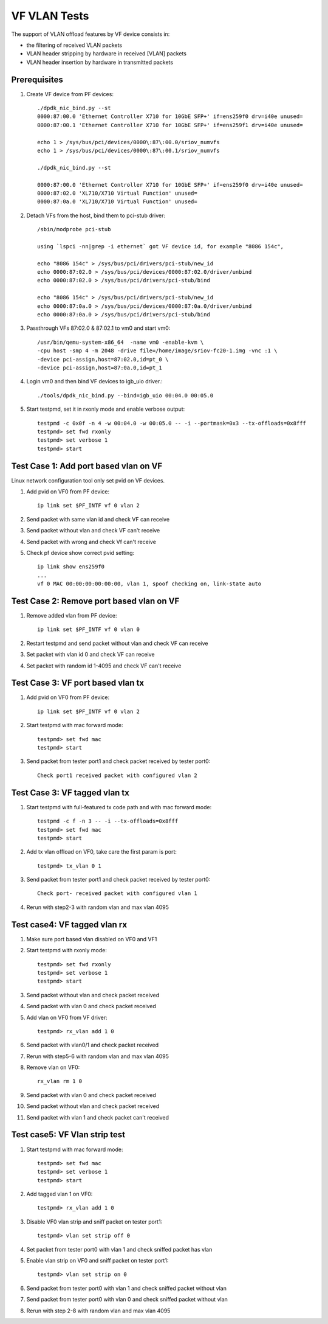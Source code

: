 .. Copyright (c) <2015-2017>, Intel Corporation
   All rights reserved.

   Redistribution and use in source and binary forms, with or without
   modification, are permitted provided that the following conditions
   are met:

   - Redistributions of source code must retain the above copyright
     notice, this list of conditions and the following disclaimer.

   - Redistributions in binary form must reproduce the above copyright
     notice, this list of conditions and the following disclaimer in
     the documentation and/or other materials provided with the
     distribution.

   - Neither the name of Intel Corporation nor the names of its
     contributors may be used to endorse or promote products derived
     from this software without specific prior written permission.

   THIS SOFTWARE IS PROVIDED BY THE COPYRIGHT HOLDERS AND CONTRIBUTORS
   "AS IS" AND ANY EXPRESS OR IMPLIED WARRANTIES, INCLUDING, BUT NOT
   LIMITED TO, THE IMPLIED WARRANTIES OF MERCHANTABILITY AND FITNESS
   FOR A PARTICULAR PURPOSE ARE DISCLAIMED. IN NO EVENT SHALL THE
   COPYRIGHT OWNER OR CONTRIBUTORS BE LIABLE FOR ANY DIRECT, INDIRECT,
   INCIDENTAL, SPECIAL, EXEMPLARY, OR CONSEQUENTIAL DAMAGES
   (INCLUDING, BUT NOT LIMITED TO, PROCUREMENT OF SUBSTITUTE GOODS OR
   SERVICES; LOSS OF USE, DATA, OR PROFITS; OR BUSINESS INTERRUPTION)
   HOWEVER CAUSED AND ON ANY THEORY OF LIABILITY, WHETHER IN CONTRACT,
   STRICT LIABILITY, OR TORT (INCLUDING NEGLIGENCE OR OTHERWISE)
   ARISING IN ANY WAY OUT OF THE USE OF THIS SOFTWARE, EVEN IF ADVISED
   OF THE POSSIBILITY OF SUCH DAMAGE.


=============
VF VLAN Tests
=============


The support of VLAN offload features by VF device consists in:

- the filtering of received VLAN packets
- VLAN header stripping by hardware in received [VLAN] packets
- VLAN header insertion by hardware in transmitted packets

Prerequisites
=============

1. Create VF device from PF devices::

     ./dpdk_nic_bind.py --st
     0000:87:00.0 'Ethernet Controller X710 for 10GbE SFP+' if=ens259f0 drv=i40e unused=
     0000:87:00.1 'Ethernet Controller X710 for 10GbE SFP+' if=ens259f1 drv=i40e unused=

     echo 1 > /sys/bus/pci/devices/0000\:87\:00.0/sriov_numvfs
     echo 1 > /sys/bus/pci/devices/0000\:87\:00.1/sriov_numvfs

     ./dpdk_nic_bind.py --st

     0000:87:00.0 'Ethernet Controller X710 for 10GbE SFP+' if=ens259f0 drv=i40e unused=
     0000:87:02.0 'XL710/X710 Virtual Function' unused=
     0000:87:0a.0 'XL710/X710 Virtual Function' unused=

2. Detach VFs from the host, bind them to pci-stub driver::

     /sbin/modprobe pci-stub

     using `lspci -nn|grep -i ethernet` got VF device id, for example "8086 154c",

     echo "8086 154c" > /sys/bus/pci/drivers/pci-stub/new_id
     echo 0000:87:02.0 > /sys/bus/pci/devices/0000:87:02.0/driver/unbind
     echo 0000:87:02.0 > /sys/bus/pci/drivers/pci-stub/bind

     echo "8086 154c" > /sys/bus/pci/drivers/pci-stub/new_id
     echo 0000:87:0a.0 > /sys/bus/pci/devices/0000:87:0a.0/driver/unbind
     echo 0000:87:0a.0 > /sys/bus/pci/drivers/pci-stub/bind

3. Passthrough VFs 87:02.0 & 87:02.1 to vm0 and start vm0::

     /usr/bin/qemu-system-x86_64  -name vm0 -enable-kvm \
     -cpu host -smp 4 -m 2048 -drive file=/home/image/sriov-fc20-1.img -vnc :1 \
     -device pci-assign,host=87:02.0,id=pt_0 \
     -device pci-assign,host=87:0a.0,id=pt_1

4. Login vm0 and then bind VF devices to igb_uio driver.::

     ./tools/dpdk_nic_bind.py --bind=igb_uio 00:04.0 00:05.0

5. Start testpmd, set it in rxonly mode and enable verbose output::

     testpmd -c 0x0f -n 4 -w 00:04.0 -w 00:05.0 -- -i --portmask=0x3 --tx-offloads=0x8fff
     testpmd> set fwd rxonly
     testpmd> set verbose 1
     testpmd> start

Test Case 1: Add port based vlan on VF
======================================

Linux network configuration tool only set pvid on VF devices.

1. Add pvid on VF0 from PF device::

     ip link set $PF_INTF vf 0 vlan 2

2. Send packet with same vlan id and check VF can receive

3. Send packet without vlan and check VF can't receive

4. Send packet with wrong and check Vf can't receive

5. Check pf device show correct pvid setting::

     ip link show ens259f0
     ...
     vf 0 MAC 00:00:00:00:00:00, vlan 1, spoof checking on, link-state auto

Test Case 2: Remove port based vlan on VF
=========================================

1. Remove added vlan from PF device::

     ip link set $PF_INTF vf 0 vlan 0

2. Restart testpmd and send packet without vlan and check VF can receive

3. Set packet with vlan id 0 and check VF can receive

4. Set packet with random id 1-4095 and check VF can't receive

Test Case 3: VF port based vlan tx
==================================

1. Add pvid on VF0 from PF device::

     ip link set $PF_INTF vf 0 vlan 2

2. Start testpmd with mac forward mode::


     testpmd> set fwd mac
     testpmd> start

3. Send packet from tester port1 and check packet received by tester port0::

     Check port1 received packet with configured vlan 2

Test Case 3: VF tagged vlan tx
===============================

1. Start testpmd with full-featured tx code path and with mac forward mode::

     testpmd -c f -n 3 -- -i --tx-offloads=0x8fff
     testpmd> set fwd mac
     testpmd> start

2. Add tx vlan offload on VF0, take care the first param is port::

     testpmd> tx_vlan 0 1

3. Send packet from tester port1 and check packet received by tester port0::

     Check port- received packet with configured vlan 1

4. Rerun with step2-3 with random vlan and max vlan 4095

Test case4: VF tagged vlan rx
=============================

1. Make sure port based vlan disabled on VF0 and VF1

2. Start testpmd with rxonly mode::

     testpmd> set fwd rxonly
     testpmd> set verbose 1
     testpmd> start

3. Send packet without vlan and check packet received

4. Send packet with vlan 0 and check packet received

5. Add vlan on VF0 from VF driver::

     testpmd> rx_vlan add 1 0

6. Send packet with vlan0/1 and check packet received

7. Rerun with step5-6 with random vlan and max vlan 4095

8. Remove vlan on VF0::

     rx_vlan rm 1 0

9. Send packet with vlan 0 and check packet received

10. Send packet without vlan and check packet received

11. Send packet with vlan 1 and check packet can't received

Test case5: VF Vlan strip test
==============================

1. Start testpmd with mac forward mode::

     testpmd> set fwd mac
     testpmd> set verbose 1
     testpmd> start

2. Add tagged vlan 1 on VF0::

     testpmd> rx_vlan add 1 0

3. Disable VF0 vlan strip and sniff packet on tester port1::

     testpmd> vlan set strip off 0

4. Set packet from tester port0 with vlan 1 and check sniffed packet has vlan

5. Enable vlan strip on VF0 and sniff packet on tester port1::

     testpmd> vlan set strip on 0

6. Send packet from tester port0 with vlan 1 and check sniffed packet without vlan

7. Send packet from tester port0 with vlan 0 and check sniffed packet without vlan

8. Rerun with step 2-8 with random vlan and max vlan 4095
